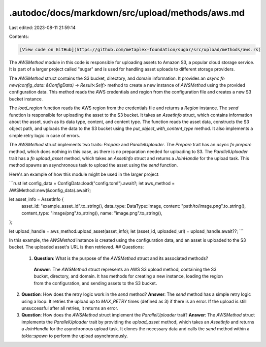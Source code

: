 .autodoc/docs/markdown/src/upload/methods/aws.md
================================================

Last edited: 2023-08-11 21:59:14

Contents:

.. code-block:: md

    [View code on GitHub](https://github.com/metaplex-foundation/sugar/src/upload/methods/aws.rs)

The `AWSMethod` module in this code is responsible for uploading assets to Amazon S3, a popular cloud storage service. It is part of a larger project called "sugar" and is used for handling asset uploads to different storage providers.

The `AWSMethod` struct contains the S3 bucket, directory, and domain information. It provides an `async fn new(config_data: &ConfigData) -> Result<Self>` method to create a new instance of `AWSMethod` using the provided configuration data. This method reads the AWS credentials and region from the configuration file and creates a new S3 bucket instance.

The `load_region` function reads the AWS region from the credentials file and returns a `Region` instance. The `send` function is responsible for uploading the asset to the S3 bucket. It takes an `AssetInfo` struct, which contains information about the asset, such as its data type, content, and content type. The function reads the asset data, constructs the S3 object path, and uploads the data to the S3 bucket using the `put_object_with_content_type` method. It also implements a simple retry logic in case of errors.

The `AWSMethod` struct implements two traits: `Prepare` and `ParallelUploader`. The `Prepare` trait has an `async fn prepare` method, which does nothing in this case, as there is no preparation needed for uploading to S3. The `ParallelUploader` trait has a `fn upload_asset` method, which takes an `AssetInfo` struct and returns a `JoinHandle` for the upload task. This method spawns an asynchronous task to upload the asset using the `send` function.

Here's an example of how this module might be used in the larger project:

```rust
let config_data = ConfigData::load("config.toml").await?;
let aws_method = AWSMethod::new(&config_data).await?;

let asset_info = AssetInfo {
    asset_id: "example_asset_id".to_string(),
    data_type: DataType::Image,
    content: "path/to/image.png".to_string(),
    content_type: "image/png".to_string(),
    name: "image.png".to_string(),
};

let upload_handle = aws_method.upload_asset(asset_info);
let (asset_id, uploaded_url) = upload_handle.await??;
```

In this example, the `AWSMethod` instance is created using the configuration data, and an asset is uploaded to the S3 bucket. The uploaded asset's URL is then retrieved.
## Questions: 
 1. **Question**: What is the purpose of the `AWSMethod` struct and its associated methods?
   **Answer**: The `AWSMethod` struct represents an AWS S3 upload method, containing the S3 bucket, directory, and domain. It has methods for creating a new instance, loading the region from the configuration, and sending assets to the S3 bucket.

2. **Question**: How does the retry logic work in the `send` method?
   **Answer**: The `send` method has a simple retry logic using a loop. It retries the upload up to `MAX_RETRY` times (defined as 3) if there is an error. If the upload is still unsuccessful after all retries, it returns an error.

3. **Question**: How does the `AWSMethod` struct implement the `ParallelUploader` trait?
   **Answer**: The `AWSMethod` struct implements the `ParallelUploader` trait by providing the `upload_asset` method, which takes an `AssetInfo` and returns a `JoinHandle` for the asynchronous upload task. It clones the necessary data and calls the `send` method within a `tokio::spawn` to perform the upload asynchronously.

